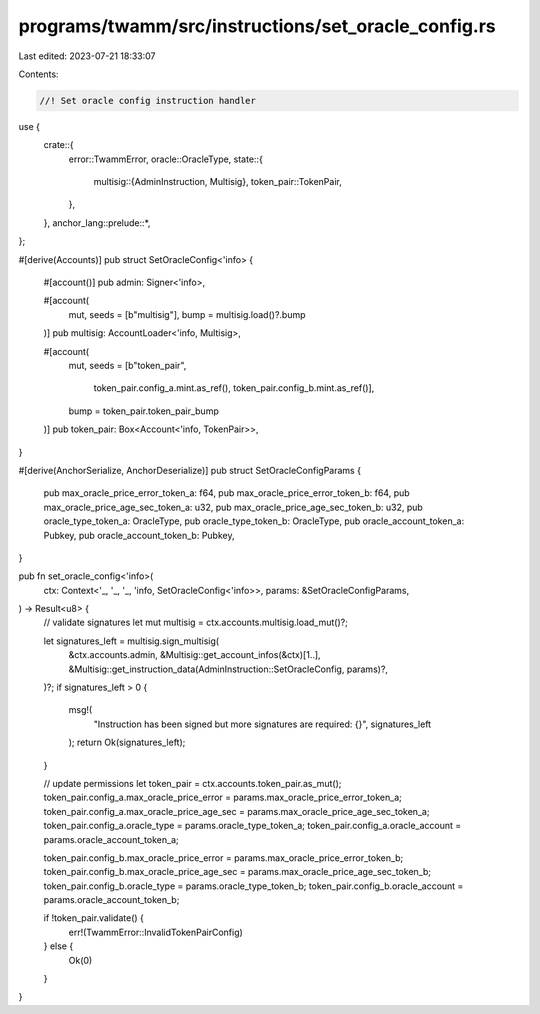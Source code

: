 programs/twamm/src/instructions/set_oracle_config.rs
====================================================

Last edited: 2023-07-21 18:33:07

Contents:

.. code-block:: rs

    //! Set oracle config instruction handler

use {
    crate::{
        error::TwammError,
        oracle::OracleType,
        state::{
            multisig::{AdminInstruction, Multisig},
            token_pair::TokenPair,
        },
    },
    anchor_lang::prelude::*,
};

#[derive(Accounts)]
pub struct SetOracleConfig<'info> {
    #[account()]
    pub admin: Signer<'info>,

    #[account(
        mut,
        seeds = [b"multisig"],
        bump = multisig.load()?.bump
    )]
    pub multisig: AccountLoader<'info, Multisig>,

    #[account(
        mut,
        seeds = [b"token_pair",
                 token_pair.config_a.mint.as_ref(),
                 token_pair.config_b.mint.as_ref()],
        bump = token_pair.token_pair_bump
    )]
    pub token_pair: Box<Account<'info, TokenPair>>,
}

#[derive(AnchorSerialize, AnchorDeserialize)]
pub struct SetOracleConfigParams {
    pub max_oracle_price_error_token_a: f64,
    pub max_oracle_price_error_token_b: f64,
    pub max_oracle_price_age_sec_token_a: u32,
    pub max_oracle_price_age_sec_token_b: u32,
    pub oracle_type_token_a: OracleType,
    pub oracle_type_token_b: OracleType,
    pub oracle_account_token_a: Pubkey,
    pub oracle_account_token_b: Pubkey,
}

pub fn set_oracle_config<'info>(
    ctx: Context<'_, '_, '_, 'info, SetOracleConfig<'info>>,
    params: &SetOracleConfigParams,
) -> Result<u8> {
    // validate signatures
    let mut multisig = ctx.accounts.multisig.load_mut()?;

    let signatures_left = multisig.sign_multisig(
        &ctx.accounts.admin,
        &Multisig::get_account_infos(&ctx)[1..],
        &Multisig::get_instruction_data(AdminInstruction::SetOracleConfig, params)?,
    )?;
    if signatures_left > 0 {
        msg!(
            "Instruction has been signed but more signatures are required: {}",
            signatures_left
        );
        return Ok(signatures_left);
    }

    // update permissions
    let token_pair = ctx.accounts.token_pair.as_mut();
    token_pair.config_a.max_oracle_price_error = params.max_oracle_price_error_token_a;
    token_pair.config_a.max_oracle_price_age_sec = params.max_oracle_price_age_sec_token_a;
    token_pair.config_a.oracle_type = params.oracle_type_token_a;
    token_pair.config_a.oracle_account = params.oracle_account_token_a;

    token_pair.config_b.max_oracle_price_error = params.max_oracle_price_error_token_b;
    token_pair.config_b.max_oracle_price_age_sec = params.max_oracle_price_age_sec_token_b;
    token_pair.config_b.oracle_type = params.oracle_type_token_b;
    token_pair.config_b.oracle_account = params.oracle_account_token_b;

    if !token_pair.validate() {
        err!(TwammError::InvalidTokenPairConfig)
    } else {
        Ok(0)
    }
}


